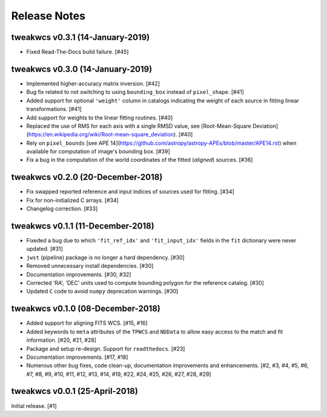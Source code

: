 .. _release_notes:

=============
Release Notes
=============


.. tweakwcs (DEVELOPMENT)
   ======================



tweakwcs v0.3.1 (14-January-2019)
=================================

- Fixed Read-The-Docs build failure. [#45]


tweakwcs v0.3.0 (14-January-2019)
=================================

- Implemented higher-accuracy matrix inversion. [#42]

- Bug fix related to not switching to using ``bounding_box`` instead of
  ``pixel_shape``. [#41]

- Added support for optional ``'weight'`` column in catalogs indicating
  the weight of each source in fitting linear transformations. [#41]

- Add support for weights to the linear fitting routines. [#40]

- Replaced the use of RMS for each axis with a single RMSD value, see
  [Root-Mean-Square Deviation]\
  (https://en.wikipedia.org/wiki/Root-mean-square_deviation). [#40]

- Rely on ``pixel_bounds``
  [see APE 14](https://github.com/astropy/astropy-APEs/blob/master/APE14.rst)
  when available for computation of image's bounding box. [#39]

- Fix a bug in the computation of the world coordinates of the fitted
  (*aligned*) sources. [#36]


tweakwcs v0.2.0 (20-December-2018)
==================================

- Fix swapped reported reference and input indices of sources used for
  fitting. [#34]

- Fix for non-initialized C arrays. [#34]

- Changelog correction. [#33]


tweakwcs v0.1.1 (11-December-2018)
==================================

- Fixeded a bug due to which ``'fit_ref_idx'`` and ``'fit_input_idx'``
  fields in the ``fit`` dictionary were never updated. [#31]

- ``jwst`` (pipeline) package is no longer a hard dependency. [#30]

- Removed unnecessary install dependencies. [#30]

- Documentation improvements. [#30, #32]

- Corrected 'RA', 'DEC' units used to compute bounding polygon for the
  reference catalog. [#30]

- Updated ``C`` code to avoid ``numpy`` deprecation warnings. [#30]


tweakwcs v0.1.0 (08-December-2018)
==================================

- Added support for aligning FITS WCS. [#15, #16]

- Added keywords to ``meta`` attributes of the ``TPWCS`` and ``NDData``
  to allow easy access to the match and fit information. [#20, #21, #28]

- Package and setup re-design. Support for ``readthedocs``. [#23]

- Documentation improvements. [#17, #18]

- Numerous other bug fixes, code clean-up, documentation improvements
  and enhancements. [#2, #3, #4, #5, #6, #7, #8, #9, #10, #11, #12, #13, #14, \
  #19, #22, #24, #25, #26, #27, #28, #29]


tweakwcs v0.0.1 (25-April-2018)
===============================

Initial release. [#1]
